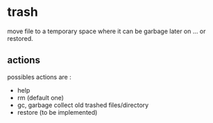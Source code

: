 * trash

move file to a temporary space where it can be garbage later on
... or restored.

** actions

possibles actions are :
- help
- rm (default one)
- gc, garbage collect old trashed files/directory
- restore (to be implemented)
